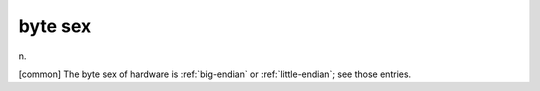 .. _byte-sex:

============================================================
byte sex
============================================================

n\.

[common] The byte sex of hardware is :ref:`big-endian` or :ref:`little-endian`\; see those entries.

